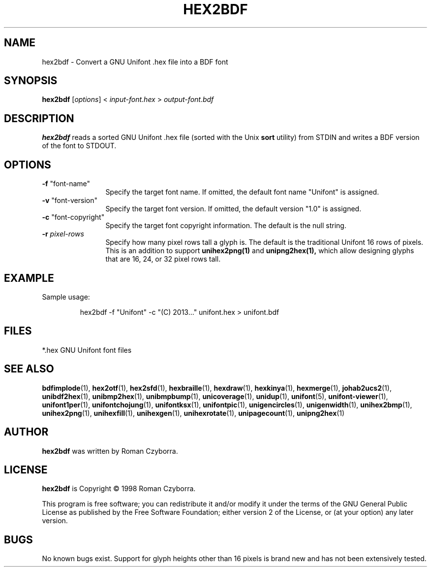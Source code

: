 .TH HEX2BDF 1 "2008 Jul 06"
.SH NAME
hex2bdf \- Convert a GNU Unifont .hex file into a BDF font
.SH SYNOPSIS
\fBhex2bdf \fP[\fIoptions\fP] < \fIinput-font.hex \fP> \fIoutput-font.bdf\fP
.SH DESCRIPTION
.B hex2bdf
reads a sorted GNU Unifont .hex file (sorted with the Unix
.B sort
utility) from STDIN and writes a BDF version of the font
to STDOUT.
.SH OPTIONS
.TP 12
\fB\-f\fP "font-name"
Specify the target font name.  If omitted, the default
font name "Unifont" is assigned.
.TP
\fB\-v\fP "font-version"
Specify the target font version.  If omitted, the default
version "1.0" is assigned.
.TP
\fB\-c\fP "font-copyright"
Specify the target font copyright information.  The default
is the null string.
.TP
\fB\-r\fP \fIpixel-rows\fP
Specify how many pixel rows tall a glyph is.  The default
is the traditional Unifont 16 rows of pixels.  This is an
addition to support
.B unihex2png(1)
and
.B unipng2hex(1),
which allow designing glyphs that are 16, 24, or 32
pixel rows tall.
.SH EXAMPLE
Sample usage:
.PP
.RS
hex2bdf \-f "Unifont" \-c "(C) 2013..." unifont.hex > unifont.bdf
.RE
.SH FILES
*.hex GNU Unifont font files
.SH SEE ALSO
.BR bdfimplode (1),
.BR hex2otf (1),
.BR hex2sfd (1),
.BR hexbraille (1),
.BR hexdraw (1),
.BR hexkinya (1),
.BR hexmerge (1),
.BR johab2ucs2 (1),
.BR unibdf2hex (1),
.BR unibmp2hex (1),
.BR unibmpbump (1),
.BR unicoverage (1),
.BR unidup (1),
.BR unifont (5),
.BR unifont-viewer (1),
.BR unifont1per (1),
.BR unifontchojung (1),
.BR unifontksx (1),
.BR unifontpic (1),
.BR unigencircles (1),
.BR unigenwidth (1),
.BR unihex2bmp (1),
.BR unihex2png (1),
.BR unihexfill (1),
.BR unihexgen (1),
.BR unihexrotate (1),
.BR unipagecount (1),
.BR unipng2hex (1)
.SH AUTHOR
.B hex2bdf
was written by Roman Czyborra.
.SH LICENSE
.B hex2bdf
is Copyright \(co 1998 Roman Czyborra.
.PP
This program is free software; you can redistribute it and/or modify
it under the terms of the GNU General Public License as published by
the Free Software Foundation; either version 2 of the License, or
(at your option) any later version.
.SH BUGS
No known bugs exist.  Support for glyph heights other than 16 pixels is
brand new and has not been extensively tested.
